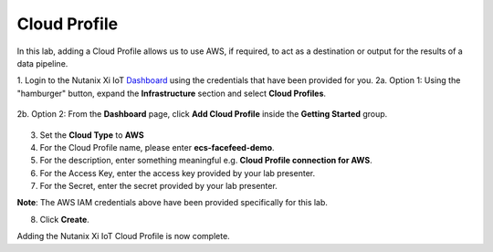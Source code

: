 .. _cloud:

*************
Cloud Profile
*************

In this lab, adding a Cloud Profile allows us to use AWS, if required, to act as a destination or output for the results of a data pipeline.

1. Login to the Nutanix Xi IoT Dashboard_ using the credentials that have been provided for you.
2a. Option 1: Using the "hamburger" button, expand the **Infrastructure** section and select **Cloud Profiles**.

.. figure:: ../images/hamburger.png

2b. Option 2: From the **Dashboard** page, click **Add Cloud Profile** inside the **Getting Started** group.

.. figure:: ../images/getting_started_add_cloud_profile.png

3. Set the **Cloud Type** to **AWS**
4. For the Cloud Profile name, please enter **ecs-facefeed-demo**.
5. For the description, enter something meaningful e.g. **Cloud Profile connection for AWS**.
6. For the Access Key, enter the access key provided by your lab presenter.
7. For the Secret, enter the secret provided by your lab presenter.

**Note**: The AWS IAM credentials above have been provided specifically for this lab.

8. Click **Create**.

Adding the Nutanix Xi IoT Cloud Profile is now complete.

.. _Dashboard: https://iot.nutanix.com/
